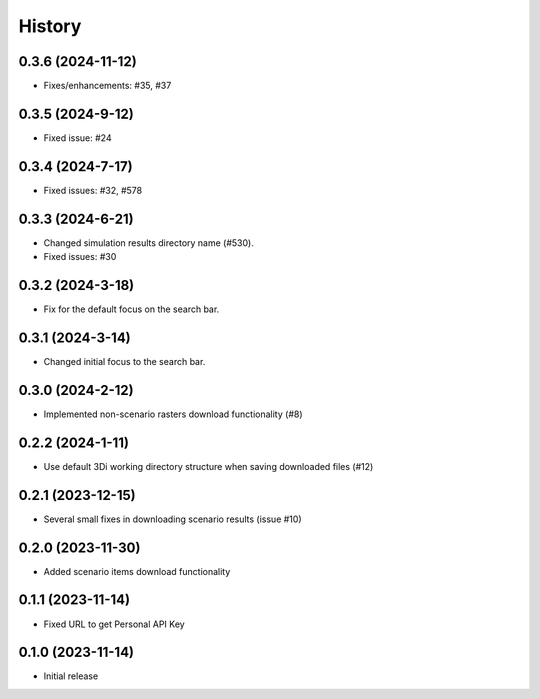 History
=======

0.3.6 (2024-11-12)
-------------------

- Fixes/enhancements: #35, #37


0.3.5 (2024-9-12)
------------------

- Fixed issue: #24

0.3.4 (2024-7-17)
------------------

- Fixed issues: #32, #578

0.3.3 (2024-6-21)
------------------

- Changed simulation results directory name (#530).
- Fixed issues: #30

0.3.2 (2024-3-18)
------------------

- Fix for the default focus on the search bar.

0.3.1 (2024-3-14)
------------------

- Changed initial focus to the search bar.

0.3.0 (2024-2-12)
------------------

- Implemented non-scenario rasters download functionality (#8)

0.2.2 (2024-1-11)
------------------

- Use default 3Di working directory structure when saving downloaded files (#12)


0.2.1 (2023-12-15)
------------------

- Several small fixes in downloading scenario results (issue #10)


0.2.0 (2023-11-30)
------------------

- Added scenario items download functionality


0.1.1 (2023-11-14)
------------------

- Fixed URL to get Personal API Key


0.1.0 (2023-11-14)
------------------

- Initial release
